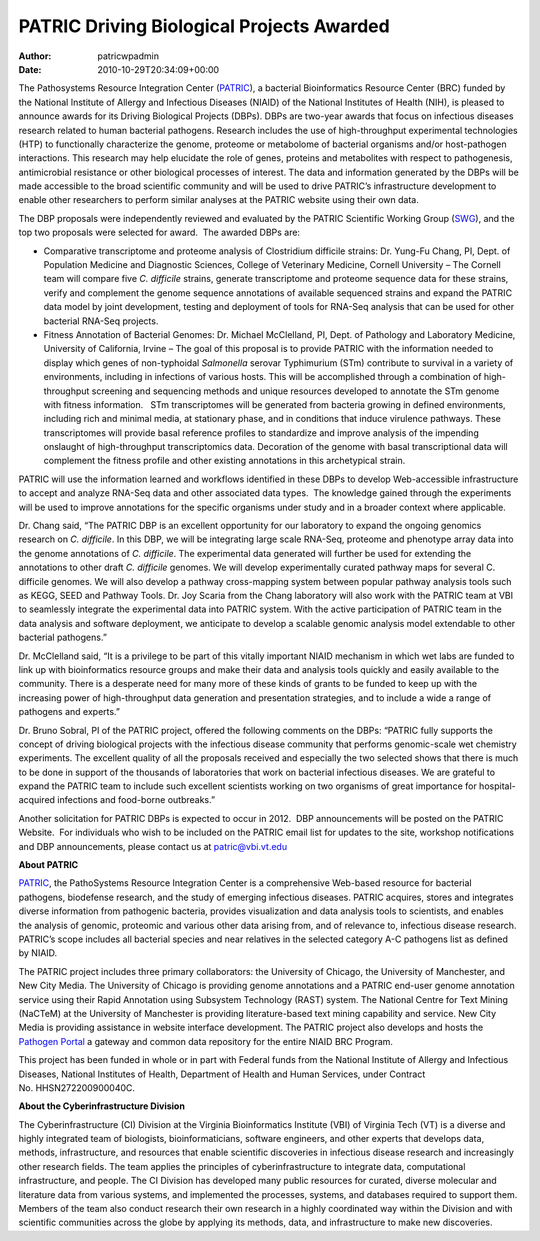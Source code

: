 ==========================================
PATRIC Driving Biological Projects Awarded
==========================================

:Author: patricwpadmin
:Date:   2010-10-29T20:34:09+00:00

The Pathosystems Resource Integration Center
(`PATRIC <http://www.patricbrc.org/>`__), a bacterial Bioinformatics
Resource Center (BRC) funded by the National Institute of Allergy and
Infectious Diseases (NIAID) of the National Institutes of Health (NIH),
is pleased to announce awards for its Driving Biological Projects
(DBPs). DBPs are two-year awards that focus on infectious diseases
research related to human bacterial pathogens. Research includes the use
of high-throughput experimental technologies (HTP) to functionally
characterize the genome, proteome or metabolome of bacterial organisms
and/or host-pathogen interactions. This research may help elucidate the
role of genes, proteins and metabolites with respect to pathogenesis,
antimicrobial resistance or other biological processes of interest. The
data and information generated by the DBPs will be made accessible to
the broad scientific community and will be used to drive PATRIC’s
infrastructure development to enable other researchers to perform
similar analyses at the PATRIC website using their own data.

The DBP proposals were independently reviewed and evaluated by the
PATRIC Scientific Working Group
(`SWG <http://patricbrc.org/portal/portal/patric/About?page=swg>`__),
and the top two proposals were selected for award.  The awarded DBPs
are:

-  Comparative transcriptome and proteome analysis of Clostridium
   difficile strains: Dr. Yung-Fu Chang, PI, Dept. of Population
   Medicine and Diagnostic Sciences, College of Veterinary Medicine,
   Cornell University – The Cornell team will compare five *C.
   difficile* strains, generate transcriptome and proteome sequence data
   for these strains, verify and complement the genome sequence
   annotations of available sequenced strains and expand the PATRIC data
   model by joint development, testing and deployment of tools for
   RNA-Seq analysis that can be used for other bacterial RNA-Seq
   projects.
-  Fitness Annotation of Bacterial Genomes: Dr. Michael McClelland, PI,
   Dept. of Pathology and Laboratory Medicine, University of California,
   Irvine – The goal of this proposal is to provide PATRIC with the
   information needed to display which genes of non-typhoidal
   *Salmonella* serovar Typhimurium (STm) contribute to survival in a
   variety of environments, including in infections of various hosts.
   This will be accomplished through a combination of high-throughput
   screening and sequencing methods and unique resources developed to
   annotate the STm genome with fitness information.   STm
   transcriptomes will be generated from bacteria growing in defined
   environments, including rich and minimal media, at stationary phase,
   and in conditions that induce virulence pathways. These
   transcriptomes will provide basal reference profiles to standardize
   and improve analysis of the impending onslaught of high-throughput
   transcriptomics data. Decoration of the genome with basal
   transcriptional data will complement the fitness profile and other
   existing annotations in this archetypical strain.

PATRIC will use the information learned and workflows identified in
these DBPs to develop Web-accessible infrastructure to accept and
analyze RNA-Seq data and other associated data types.  The knowledge
gained through the experiments will be used to improve annotations for
the specific organisms under study and in a broader context where
applicable.

Dr. Chang said, “The PATRIC DBP is an excellent opportunity for our
laboratory to expand the ongoing genomics research on *C. difficile*. In
this DBP, we will be integrating large scale RNA-Seq, proteome and
phenotype array data into the genome annotations of *C. difficile*. The
experimental data generated will further be used for extending the
annotations to other draft *C. difficile* genomes. We will develop
experimentally curated pathway maps for several C. difficile genomes. We
will also develop a pathway cross-mapping system between popular pathway
analysis tools such as KEGG, SEED and Pathway Tools. Dr. Joy Scaria from
the Chang laboratory will also work with the PATRIC team at VBI to
seamlessly integrate the experimental data into PATRIC system. With the
active participation of PATRIC team in the data analysis and software
deployment, we anticipate to develop a scalable genomic analysis model
extendable to other bacterial pathogens.”

Dr. McClelland said, “It is a privilege to be part of this vitally
important NIAID mechanism in which wet labs are funded to link up with
bioinformatics resource groups and make their data and analysis tools
quickly and easily available to the community. There is a desperate need
for many more of these kinds of grants to be funded to keep up with the
increasing power of high-throughput data generation and presentation
strategies, and to include a wide a range of pathogens and experts.”

Dr. Bruno Sobral, PI of the PATRIC project, offered the following
comments on the DBPs: “PATRIC fully supports the concept of driving
biological projects with the infectious disease community that performs
genomic-scale wet chemistry experiments. The excellent quality of all
the proposals received and especially the two selected shows that there
is much to be done in support of the thousands of laboratories that work
on bacterial infectious diseases. We are grateful to expand the PATRIC
team to include such excellent scientists working on two organisms of
great importance for hospital-acquired infections and food-borne
outbreaks.”

Another solicitation for PATRIC DBPs is expected to occur in 2012.  DBP
announcements will be posted on the PATRIC Website.  For individuals who
wish to be included on the PATRIC email list for updates to the site,
workshop notifications and DBP announcements, please contact us at
patric@vbi.vt.edu

**About PATRIC**

`PATRIC <http://www.patricbrc.org/>`__, the PathoSystems Resource
Integration Center is a comprehensive Web-based resource for bacterial
pathogens, biodefense research, and the study of emerging infectious
diseases. PATRIC acquires, stores and integrates diverse information
from pathogenic bacteria, provides visualization and data analysis tools
to scientists, and enables the analysis of genomic, proteomic and
various other data arising from, and of relevance to, infectious disease
research. PATRIC’s scope includes all bacterial species and near
relatives in the selected category A-C pathogens list as defined by
NIAID.

The PATRIC project includes three primary collaborators: the University
of Chicago, the University of Manchester, and New City Media. The
University of Chicago is providing genome annotations and a PATRIC
end-user genome annotation service using their Rapid Annotation using
Subsystem Technology (RAST) system. The National Centre for Text Mining
(NaCTeM) at the University of Manchester is providing literature-based
text mining capability and service. New City Media is providing
assistance in website interface development. The PATRIC project also
develops and hosts the `Pathogen Portal <http://pathogenportal.org/>`__
a gateway and common data repository for the entire NIAID BRC Program.

This project has been funded in whole or in part with Federal funds from
the National Institute of Allergy and Infectious Diseases, National
Institutes of Health, Department of Health and Human Services, under
Contract No. HHSN272200900040C.

**About the Cyberinfrastructure Division**

The Cyberinfrastructure (CI) Division at the Virginia Bioinformatics
Institute (VBI) of Virginia Tech (VT) is a diverse and highly integrated
team of biologists, bioinformaticians, software engineers, and other
experts that develops data, methods, infrastructure, and resources that
enable scientific discoveries in infectious disease research and
increasingly other research fields. The team applies the principles of
cyberinfrastructure to integrate data, computational infrastructure, and
people. The CI Division has developed many public resources for curated,
diverse molecular and literature data from various systems, and
implemented the processes, systems, and databases required to support
them. Members of the team also conduct research their own research in a
highly coordinated way within the Division and with scientific
communities across the globe by applying its methods, data, and
infrastructure to make new discoveries.
